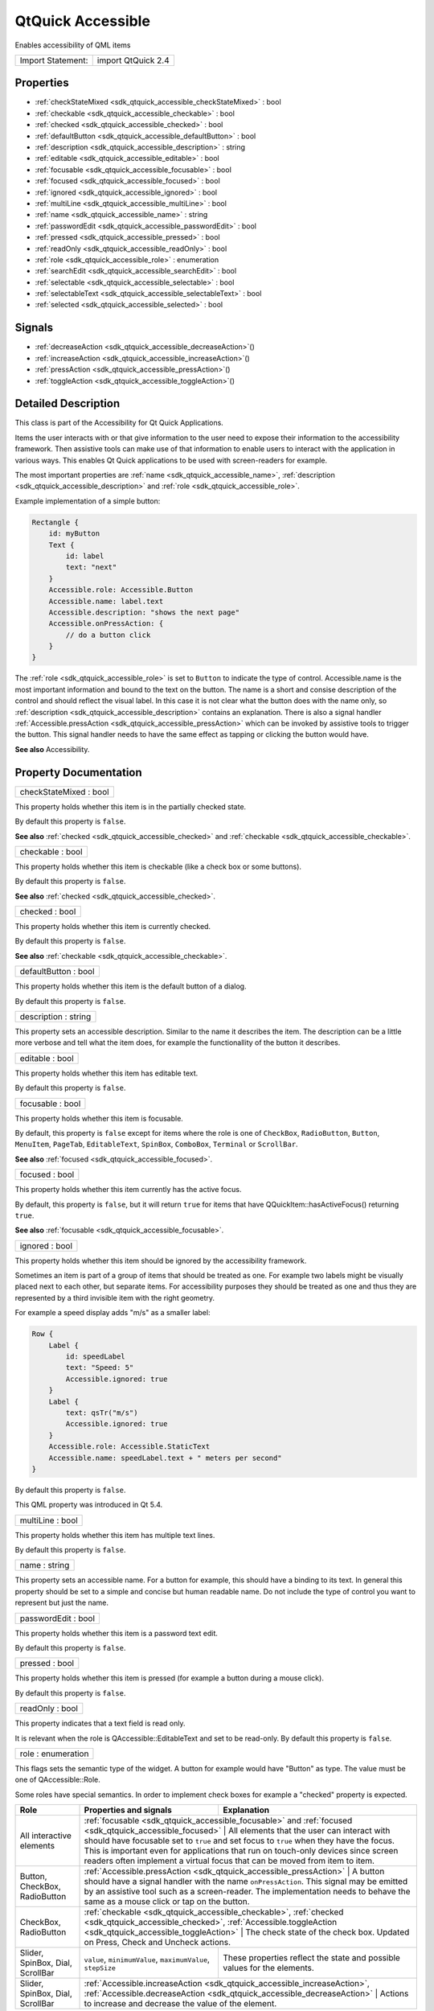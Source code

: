 .. _sdk_qtquick_accessible:

QtQuick Accessible
==================

Enables accessibility of QML items

+---------------------+----------------------+
| Import Statement:   | import QtQuick 2.4   |
+---------------------+----------------------+

Properties
----------

-  :ref:`checkStateMixed <sdk_qtquick_accessible_checkStateMixed>` : bool
-  :ref:`checkable <sdk_qtquick_accessible_checkable>` : bool
-  :ref:`checked <sdk_qtquick_accessible_checked>` : bool
-  :ref:`defaultButton <sdk_qtquick_accessible_defaultButton>` : bool
-  :ref:`description <sdk_qtquick_accessible_description>` : string
-  :ref:`editable <sdk_qtquick_accessible_editable>` : bool
-  :ref:`focusable <sdk_qtquick_accessible_focusable>` : bool
-  :ref:`focused <sdk_qtquick_accessible_focused>` : bool
-  :ref:`ignored <sdk_qtquick_accessible_ignored>` : bool
-  :ref:`multiLine <sdk_qtquick_accessible_multiLine>` : bool
-  :ref:`name <sdk_qtquick_accessible_name>` : string
-  :ref:`passwordEdit <sdk_qtquick_accessible_passwordEdit>` : bool
-  :ref:`pressed <sdk_qtquick_accessible_pressed>` : bool
-  :ref:`readOnly <sdk_qtquick_accessible_readOnly>` : bool
-  :ref:`role <sdk_qtquick_accessible_role>` : enumeration
-  :ref:`searchEdit <sdk_qtquick_accessible_searchEdit>` : bool
-  :ref:`selectable <sdk_qtquick_accessible_selectable>` : bool
-  :ref:`selectableText <sdk_qtquick_accessible_selectableText>` : bool
-  :ref:`selected <sdk_qtquick_accessible_selected>` : bool

Signals
-------

-  :ref:`decreaseAction <sdk_qtquick_accessible_decreaseAction>`\ ()
-  :ref:`increaseAction <sdk_qtquick_accessible_increaseAction>`\ ()
-  :ref:`pressAction <sdk_qtquick_accessible_pressAction>`\ ()
-  :ref:`toggleAction <sdk_qtquick_accessible_toggleAction>`\ ()

Detailed Description
--------------------

This class is part of the Accessibility for Qt Quick Applications.

Items the user interacts with or that give information to the user need to expose their information to the accessibility framework. Then assistive tools can make use of that information to enable users to interact with the application in various ways. This enables Qt Quick applications to be used with screen-readers for example.

The most important properties are :ref:`name <sdk_qtquick_accessible_name>`, :ref:`description <sdk_qtquick_accessible_description>` and :ref:`role <sdk_qtquick_accessible_role>`.

Example implementation of a simple button:

.. code:: qml

    Rectangle {
        id: myButton
        Text {
            id: label
            text: "next"
        }
        Accessible.role: Accessible.Button
        Accessible.name: label.text
        Accessible.description: "shows the next page"
        Accessible.onPressAction: {
            // do a button click
        }
    }

The :ref:`role <sdk_qtquick_accessible_role>` is set to ``Button`` to indicate the type of control. Accessible.name is the most important information and bound to the text on the button. The name is a short and consise description of the control and should reflect the visual label. In this case it is not clear what the button does with the name only, so :ref:`description <sdk_qtquick_accessible_description>` contains an explanation. There is also a signal handler :ref:`Accessible.pressAction <sdk_qtquick_accessible_pressAction>` which can be invoked by assistive tools to trigger the button. This signal handler needs to have the same effect as tapping or clicking the button would have.

**See also** Accessibility.

Property Documentation
----------------------

.. _sdk_qtquick_accessible_checkStateMixed:

+--------------------------------------------------------------------------------------------------------------------------------------------------------------------------------------------------------------------------------------------------------------------------------------------------------------+
| checkStateMixed : bool                                                                                                                                                                                                                                                                                       |
+--------------------------------------------------------------------------------------------------------------------------------------------------------------------------------------------------------------------------------------------------------------------------------------------------------------+

This property holds whether this item is in the partially checked state.

By default this property is ``false``.

**See also** :ref:`checked <sdk_qtquick_accessible_checked>` and :ref:`checkable <sdk_qtquick_accessible_checkable>`.

.. _sdk_qtquick_accessible_checkable:

+--------------------------------------------------------------------------------------------------------------------------------------------------------------------------------------------------------------------------------------------------------------------------------------------------------------+
| checkable : bool                                                                                                                                                                                                                                                                                             |
+--------------------------------------------------------------------------------------------------------------------------------------------------------------------------------------------------------------------------------------------------------------------------------------------------------------+

This property holds whether this item is checkable (like a check box or some buttons).

By default this property is ``false``.

**See also** :ref:`checked <sdk_qtquick_accessible_checked>`.

.. _sdk_qtquick_accessible_checked:

+--------------------------------------------------------------------------------------------------------------------------------------------------------------------------------------------------------------------------------------------------------------------------------------------------------------+
| checked : bool                                                                                                                                                                                                                                                                                               |
+--------------------------------------------------------------------------------------------------------------------------------------------------------------------------------------------------------------------------------------------------------------------------------------------------------------+

This property holds whether this item is currently checked.

By default this property is ``false``.

**See also** :ref:`checkable <sdk_qtquick_accessible_checkable>`.

.. _sdk_qtquick_accessible_defaultButton:

+--------------------------------------------------------------------------------------------------------------------------------------------------------------------------------------------------------------------------------------------------------------------------------------------------------------+
| defaultButton : bool                                                                                                                                                                                                                                                                                         |
+--------------------------------------------------------------------------------------------------------------------------------------------------------------------------------------------------------------------------------------------------------------------------------------------------------------+

This property holds whether this item is the default button of a dialog.

By default this property is ``false``.

.. _sdk_qtquick_accessible_description:

+--------------------------------------------------------------------------------------------------------------------------------------------------------------------------------------------------------------------------------------------------------------------------------------------------------------+
| description : string                                                                                                                                                                                                                                                                                         |
+--------------------------------------------------------------------------------------------------------------------------------------------------------------------------------------------------------------------------------------------------------------------------------------------------------------+

This property sets an accessible description. Similar to the name it describes the item. The description can be a little more verbose and tell what the item does, for example the functionallity of the button it describes.

.. _sdk_qtquick_accessible_editable:

+--------------------------------------------------------------------------------------------------------------------------------------------------------------------------------------------------------------------------------------------------------------------------------------------------------------+
| editable : bool                                                                                                                                                                                                                                                                                              |
+--------------------------------------------------------------------------------------------------------------------------------------------------------------------------------------------------------------------------------------------------------------------------------------------------------------+

This property holds whether this item has editable text.

By default this property is ``false``.

.. _sdk_qtquick_accessible_focusable:

+--------------------------------------------------------------------------------------------------------------------------------------------------------------------------------------------------------------------------------------------------------------------------------------------------------------+
| focusable : bool                                                                                                                                                                                                                                                                                             |
+--------------------------------------------------------------------------------------------------------------------------------------------------------------------------------------------------------------------------------------------------------------------------------------------------------------+

This property holds whether this item is focusable.

By default, this property is ``false`` except for items where the role is one of ``CheckBox``, ``RadioButton``, ``Button``, ``MenuItem``, ``PageTab``, ``EditableText``, ``SpinBox``, ``ComboBox``, ``Terminal`` or ``ScrollBar``.

**See also** :ref:`focused <sdk_qtquick_accessible_focused>`.

.. _sdk_qtquick_accessible_focused:

+--------------------------------------------------------------------------------------------------------------------------------------------------------------------------------------------------------------------------------------------------------------------------------------------------------------+
| focused : bool                                                                                                                                                                                                                                                                                               |
+--------------------------------------------------------------------------------------------------------------------------------------------------------------------------------------------------------------------------------------------------------------------------------------------------------------+

This property holds whether this item currently has the active focus.

By default, this property is ``false``, but it will return ``true`` for items that have QQuickItem::hasActiveFocus() returning ``true``.

**See also** :ref:`focusable <sdk_qtquick_accessible_focusable>`.

.. _sdk_qtquick_accessible_ignored:

+--------------------------------------------------------------------------------------------------------------------------------------------------------------------------------------------------------------------------------------------------------------------------------------------------------------+
| ignored : bool                                                                                                                                                                                                                                                                                               |
+--------------------------------------------------------------------------------------------------------------------------------------------------------------------------------------------------------------------------------------------------------------------------------------------------------------+

This property holds whether this item should be ignored by the accessibility framework.

Sometimes an item is part of a group of items that should be treated as one. For example two labels might be visually placed next to each other, but separate items. For accessibility purposes they should be treated as one and thus they are represented by a third invisible item with the right geometry.

For example a speed display adds "m/s" as a smaller label:

.. code:: qml

    Row {
        Label {
            id: speedLabel
            text: "Speed: 5"
            Accessible.ignored: true
        }
        Label {
            text: qsTr("m/s")
            Accessible.ignored: true
        }
        Accessible.role: Accessible.StaticText
        Accessible.name: speedLabel.text + " meters per second"
    }

By default this property is ``false``.

This QML property was introduced in Qt 5.4.

.. _sdk_qtquick_accessible_multiLine:

+--------------------------------------------------------------------------------------------------------------------------------------------------------------------------------------------------------------------------------------------------------------------------------------------------------------+
| multiLine : bool                                                                                                                                                                                                                                                                                             |
+--------------------------------------------------------------------------------------------------------------------------------------------------------------------------------------------------------------------------------------------------------------------------------------------------------------+

This property holds whether this item has multiple text lines.

By default this property is ``false``.

.. _sdk_qtquick_accessible_name:

+--------------------------------------------------------------------------------------------------------------------------------------------------------------------------------------------------------------------------------------------------------------------------------------------------------------+
| name : string                                                                                                                                                                                                                                                                                                |
+--------------------------------------------------------------------------------------------------------------------------------------------------------------------------------------------------------------------------------------------------------------------------------------------------------------+

This property sets an accessible name. For a button for example, this should have a binding to its text. In general this property should be set to a simple and concise but human readable name. Do not include the type of control you want to represent but just the name.

.. _sdk_qtquick_accessible_passwordEdit:

+--------------------------------------------------------------------------------------------------------------------------------------------------------------------------------------------------------------------------------------------------------------------------------------------------------------+
| passwordEdit : bool                                                                                                                                                                                                                                                                                          |
+--------------------------------------------------------------------------------------------------------------------------------------------------------------------------------------------------------------------------------------------------------------------------------------------------------------+

This property holds whether this item is a password text edit.

By default this property is ``false``.

.. _sdk_qtquick_accessible_pressed:

+--------------------------------------------------------------------------------------------------------------------------------------------------------------------------------------------------------------------------------------------------------------------------------------------------------------+
| pressed : bool                                                                                                                                                                                                                                                                                               |
+--------------------------------------------------------------------------------------------------------------------------------------------------------------------------------------------------------------------------------------------------------------------------------------------------------------+

This property holds whether this item is pressed (for example a button during a mouse click).

By default this property is ``false``.

.. _sdk_qtquick_accessible_readOnly:

+--------------------------------------------------------------------------------------------------------------------------------------------------------------------------------------------------------------------------------------------------------------------------------------------------------------+
| readOnly : bool                                                                                                                                                                                                                                                                                              |
+--------------------------------------------------------------------------------------------------------------------------------------------------------------------------------------------------------------------------------------------------------------------------------------------------------------+

This property indicates that a text field is read only.

It is relevant when the role is QAccessible::EditableText and set to be read-only. By default this property is ``false``.

.. _sdk_qtquick_accessible_role:

+--------------------------------------------------------------------------------------------------------------------------------------------------------------------------------------------------------------------------------------------------------------------------------------------------------------+
| role : enumeration                                                                                                                                                                                                                                                                                           |
+--------------------------------------------------------------------------------------------------------------------------------------------------------------------------------------------------------------------------------------------------------------------------------------------------------------+

This flags sets the semantic type of the widget. A button for example would have "Button" as type. The value must be one of QAccessible::Role.

Some roles have special semantics. In order to implement check boxes for example a "checked" property is expected.

+------------------------------------+--------------------------------------------------------------------------------------------------------------------------------------------------------------------------------------+-----------------------------------------------------------------------------------------------------------------------------------------------------------------------------------------------------------------------------------------------------------------------------------------------------------+
| **Role**                           | **Properties and signals**                                                                                                                                                           | **Explanation**                                                                                                                                                                                                                                                                                           |
+====================================+======================================================================================================================================================================================+===========================================================================================================================================================================================================================================================================================================+
| All interactive elements           | :ref:`focusable <sdk_qtquick_accessible_focusable>` and :ref:`focused <sdk_qtquick_accessible_focused>`                                                                          | All elements that the user can interact with should have focusable set to ``true`` and set focus to ``true`` when they have the focus. This is important even for applications that run on touch-only devices since screen readers often implement a virtual focus that can be moved from item to item.       |
+------------------------------------+--------------------------------------------------------------------------------------------------------------------------------------------------------------------------------------+-----------------------------------------------------------------------------------------------------------------------------------------------------------------------------------------------------------------------------------------------------------------------------------------------------------+
| Button, CheckBox, RadioButton      | :ref:`Accessible.pressAction <sdk_qtquick_accessible_pressAction>`                                                                                                               | A button should have a signal handler with the name ``onPressAction``. This signal may be emitted by an assistive tool such as a screen-reader. The implementation needs to behave the same as a mouse click or tap on the button.                                                                            |
+------------------------------------+--------------------------------------------------------------------------------------------------------------------------------------------------------------------------------------+-----------------------------------------------------------------------------------------------------------------------------------------------------------------------------------------------------------------------------------------------------------------------------------------------------------+
| CheckBox, RadioButton              | :ref:`checkable <sdk_qtquick_accessible_checkable>`, :ref:`checked <sdk_qtquick_accessible_checked>`, :ref:`Accessible.toggleAction <sdk_qtquick_accessible_toggleAction>`   | The check state of the check box. Updated on Press, Check and Uncheck actions.                                                                                                                                                                                                                                    |
+------------------------------------+--------------------------------------------------------------------------------------------------------------------------------------------------------------------------------------+-----------------------------------------------------------------------------------------------------------------------------------------------------------------------------------------------------------------------------------------------------------------------------------------------------------+
| Slider, SpinBox, Dial, ScrollBar   | ``value``, ``minimumValue``, ``maximumValue``, ``stepSize``                                                                                                                          | These properties reflect the state and possible values for the elements.                                                                                                                                                                                                                                  |
+------------------------------------+--------------------------------------------------------------------------------------------------------------------------------------------------------------------------------------+-----------------------------------------------------------------------------------------------------------------------------------------------------------------------------------------------------------------------------------------------------------------------------------------------------------+
| Slider, SpinBox, Dial, ScrollBar   | :ref:`Accessible.increaseAction <sdk_qtquick_accessible_increaseAction>`, :ref:`Accessible.decreaseAction <sdk_qtquick_accessible_decreaseAction>`                           | Actions to increase and decrease the value of the element.                                                                                                                                                                                                                                                        |
+------------------------------------+--------------------------------------------------------------------------------------------------------------------------------------------------------------------------------------+-----------------------------------------------------------------------------------------------------------------------------------------------------------------------------------------------------------------------------------------------------------------------------------------------------------+

.. _sdk_qtquick_accessible_searchEdit:

+--------------------------------------------------------------------------------------------------------------------------------------------------------------------------------------------------------------------------------------------------------------------------------------------------------------+
| searchEdit : bool                                                                                                                                                                                                                                                                                            |
+--------------------------------------------------------------------------------------------------------------------------------------------------------------------------------------------------------------------------------------------------------------------------------------------------------------+

This property holds whether this item is input for a search query. This property will only affect editable text.

By default this property is ``false``.

.. _sdk_qtquick_accessible_selectable:

+--------------------------------------------------------------------------------------------------------------------------------------------------------------------------------------------------------------------------------------------------------------------------------------------------------------+
| selectable : bool                                                                                                                                                                                                                                                                                            |
+--------------------------------------------------------------------------------------------------------------------------------------------------------------------------------------------------------------------------------------------------------------------------------------------------------------+

This property holds whether this item can be selected.

By default this property is ``false``.

**See also** :ref:`selected <sdk_qtquick_accessible_selected>`.

.. _sdk_qtquick_accessible_selectableText:

+--------------------------------------------------------------------------------------------------------------------------------------------------------------------------------------------------------------------------------------------------------------------------------------------------------------+
| selectableText : bool                                                                                                                                                                                                                                                                                        |
+--------------------------------------------------------------------------------------------------------------------------------------------------------------------------------------------------------------------------------------------------------------------------------------------------------------+

This property holds whether this item contains selectable text.

By default this property is ``false``.

.. _sdk_qtquick_accessible_selected:

+--------------------------------------------------------------------------------------------------------------------------------------------------------------------------------------------------------------------------------------------------------------------------------------------------------------+
| selected : bool                                                                                                                                                                                                                                                                                              |
+--------------------------------------------------------------------------------------------------------------------------------------------------------------------------------------------------------------------------------------------------------------------------------------------------------------+

This property holds whether this item is selected.

By default this property is ``false``.

**See also** :ref:`selectable <sdk_qtquick_accessible_selectable>`.

Signal Documentation
--------------------

.. _sdk_qtquick_accessible_decreaseAction:

+--------------------------------------------------------------------------------------------------------------------------------------------------------------------------------------------------------------------------------------------------------------------------------------------------------------+
| decreaseAction()                                                                                                                                                                                                                                                                                             |
+--------------------------------------------------------------------------------------------------------------------------------------------------------------------------------------------------------------------------------------------------------------------------------------------------------------+

This signal is emitted when a decrease action is received from an assistive tool such as a screen-reader.

The corresponding handler is ``onDecreaseAction``.

.. _sdk_qtquick_accessible_increaseAction:

+--------------------------------------------------------------------------------------------------------------------------------------------------------------------------------------------------------------------------------------------------------------------------------------------------------------+
| increaseAction()                                                                                                                                                                                                                                                                                             |
+--------------------------------------------------------------------------------------------------------------------------------------------------------------------------------------------------------------------------------------------------------------------------------------------------------------+

This signal is emitted when a increase action is received from an assistive tool such as a screen-reader.

The corresponding handler is ``onIncreaseAction``.

.. _sdk_qtquick_accessible_pressAction:

+--------------------------------------------------------------------------------------------------------------------------------------------------------------------------------------------------------------------------------------------------------------------------------------------------------------+
| pressAction()                                                                                                                                                                                                                                                                                                |
+--------------------------------------------------------------------------------------------------------------------------------------------------------------------------------------------------------------------------------------------------------------------------------------------------------------+

This signal is emitted when a press action is received from an assistive tool such as a screen-reader.

The corresponding handler is ``onPressAction``.

.. _sdk_qtquick_accessible_toggleAction:

+--------------------------------------------------------------------------------------------------------------------------------------------------------------------------------------------------------------------------------------------------------------------------------------------------------------+
| toggleAction()                                                                                                                                                                                                                                                                                               |
+--------------------------------------------------------------------------------------------------------------------------------------------------------------------------------------------------------------------------------------------------------------------------------------------------------------+

This signal is emitted when a toggle action is received from an assistive tool such as a screen-reader.

The corresponding handler is ``onToggleAction``.

